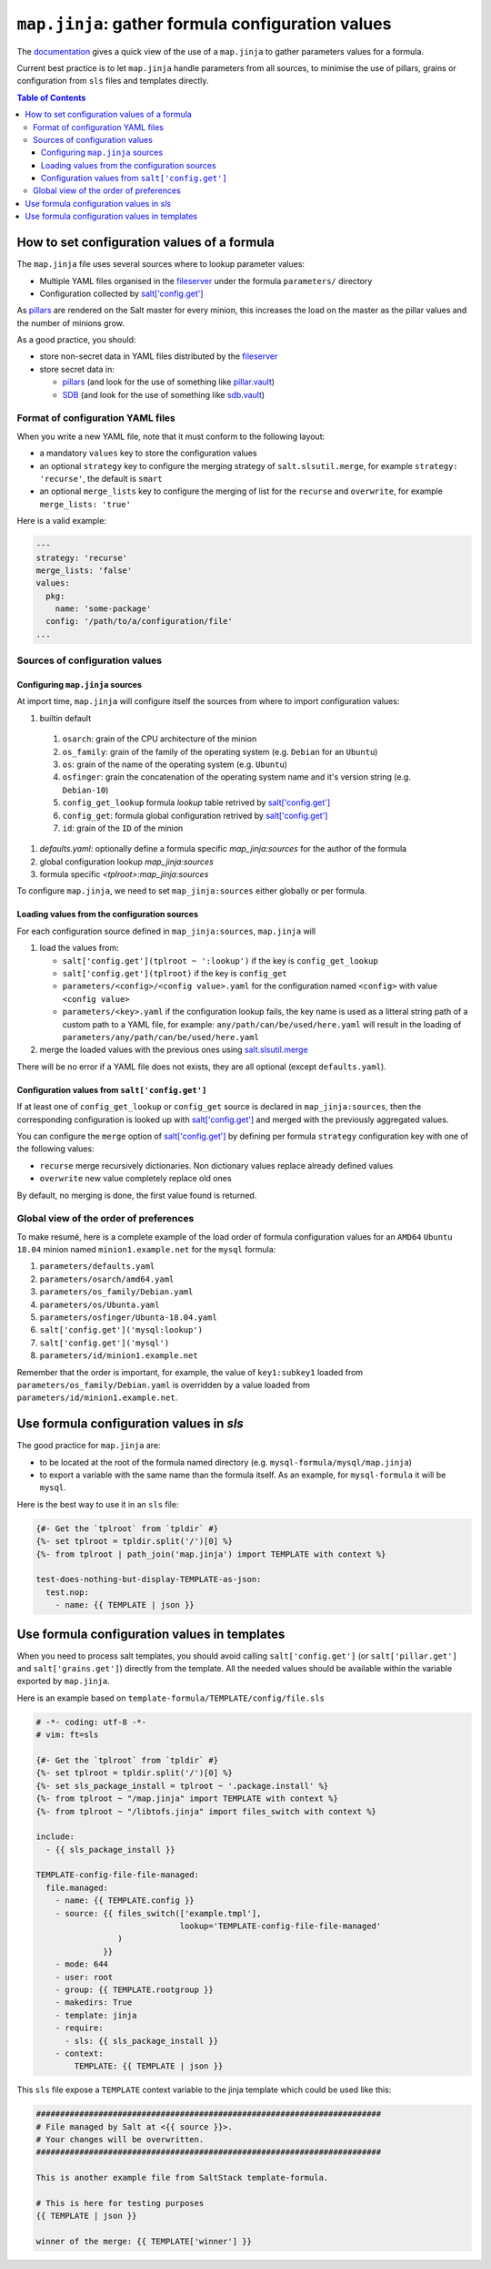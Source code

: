 .. _map.jinja:

``map.jinja``: gather formula configuration values
==================================================

The `documentation`_ gives a quick view of the use of a ``map.jinja`` to gather parameters values for a formula.

Current best practice is to let ``map.jinja`` handle parameters from all sources, to minimise the use of pillars, grains or configuration from ``sls`` files and templates directly.


.. contents:: **Table of Contents**


How to set configuration values of a formula
--------------------------------------------

The ``map.jinja`` file uses several sources where to lookup parameter values:

- Multiple YAML files organised in the `fileserver`_ under the formula ``parameters/`` directory
- Configuration collected by `salt['config.get']`_

As `pillars`_ are rendered on the Salt master for every minion, this increases the load on the master as the pillar values and the number of minions grow.

As a good practice, you should:

- store non-secret data in YAML files distributed by the `fileserver`_
- store secret data in:

  - `pillars`_ (and look for the use of something like `pillar.vault`_)
  - `SDB`_ (and look for the use of something like `sdb.vault`_)


Format of configuration YAML files
^^^^^^^^^^^^^^^^^^^^^^^^^^^^^^^^^^

When you write a new YAML file, note that it must conform to the following layout:

- a mandatory ``values`` key to store the configuration values
- an optional ``strategy`` key to configure the merging strategy of ``salt.slsutil.merge``, for example ``strategy: 'recurse'``, the default is ``smart``
- an optional ``merge_lists`` key to configure the merging of list for the ``recurse`` and ``overwrite``, for example ``merge_lists: 'true'``

Here is a valid example:

.. code-block:: yaml

    ---
    strategy: 'recurse'
    merge_lists: 'false'
    values:
      pkg:
        name: 'some-package'
      config: '/path/to/a/configuration/file'
    ...


Sources of configuration values
^^^^^^^^^^^^^^^^^^^^^^^^^^^^^^^


Configuring ``map.jinja`` sources
`````````````````````````````````

At import time, ``map.jinja`` will configure itself the sources from where to import configuration values:

#. builtin default

  #. ``osarch``: grain of the CPU architecture of the minion
  #. ``os_family``: grain of the family of the operating system (e.g. ``Debian`` for an ``Ubuntu``)
  #. ``os``: grain of the name of the operating system (e.g. ``Ubuntu``)
  #. ``osfinger``: grain the concatenation of the operating system name and it's version string (e.g. ``Debian-10``)
  #. ``config_get_lookup`` formula `lookup` table retrived by `salt['config.get']`_
  #. ``config_get``: formula global configuration retrived by `salt['config.get']`_
  #. ``id``: grain of the ``ID`` of the minion

#. `defaults.yaml`: optionally define a formula specific `map_jinja:sources` for the author of the formula
#. global configuration lookup `map_jinja:sources`
#. formula specific `<tplroot>:map_jinja:sources`

To configure ``map.jinja``, we need to set ``map_jinja:sources`` either globally or per formula.


Loading values from the configuration sources
`````````````````````````````````````````````

For each configuration source defined in ``map_jinja:sources``, ``map.jinja`` will 

#. load the values from:

   - ``salt['config.get'](tplroot ~ ':lookup')`` if the key is ``config_get_lookup``
   - ``salt['config.get'](tplroot)`` if the key is ``config_get``
   - ``parameters/<config>/<config value>.yaml`` for the configuration named ``<config>`` with value ``<config value>``
   - ``parameters/<key>.yaml`` if the configuration lookup fails, the key name is used as a litteral string path of a custom path to a YAML file, for example: ``any/path/can/be/used/here.yaml`` will result in the loading of ``parameters/any/path/can/be/used/here.yaml``

#. merge the loaded values with the previous ones using `salt.slsutil.merge`_

There will be no error if a YAML file does not exists, they are all optional (except ``defaults.yaml``).


Configuration values from ``salt['config.get']``
````````````````````````````````````````````````

If at least one of ``config_get_lookup`` or ``config_get`` source is declared in ``map_jinja:sources``, then the corresponding configuration is looked up with `salt['config.get']`_ and merged with the previously aggregated values.

You can configure the ``merge`` option of `salt['config.get']`_ by defining per formula ``strategy`` configuration key with one of the following values:

- ``recurse`` merge recursively dictionaries. Non dictionary values replace already defined values
- ``overwrite`` new value completely replace old ones

By default, no merging is done, the first value found is returned.


Global view of the order of preferences
^^^^^^^^^^^^^^^^^^^^^^^^^^^^^^^^^^^^^^^

To make resumé, here is a complete example of the load order of formula configuration values for an ``AMD64`` ``Ubuntu 18.04`` minion named ``minion1.example.net`` for the ``mysql`` formula:

#. ``parameters/defaults.yaml``
#. ``parameters/osarch/amd64.yaml``
#. ``parameters/os_family/Debian.yaml``
#. ``parameters/os/Ubunta.yaml``
#. ``parameters/osfinger/Ubunta-18.04.yaml``
#. ``salt['config.get']('mysql:lookup')``
#. ``salt['config.get']('mysql')``
#. ``parameters/id/minion1.example.net``

Remember that the order is important, for example, the value of ``key1:subkey1`` loaded from ``parameters/os_family/Debian.yaml`` is overridden by a value loaded from ``parameters/id/minion1.example.net``.



Use formula configuration values in `sls`
-----------------------------------------

The good practice for ``map.jinja`` are:

- to be located at the root of the formula named directory (e.g. ``mysql-formula/mysql/map.jinja``)
- to export a variable with the same name than the formula itself. As an example, for ``mysql-formula`` it will be ``mysql``.

Here is the best way to use it in an ``sls`` file:

.. code-block:: sls

    {#- Get the `tplroot` from `tpldir` #}
    {%- set tplroot = tpldir.split('/')[0] %}
    {%- from tplroot | path_join('map.jinja') import TEMPLATE with context %}

    test-does-nothing-but-display-TEMPLATE-as-json:
      test.nop:
        - name: {{ TEMPLATE | json }}



Use formula configuration values in templates
---------------------------------------------

When you need to process salt templates, you should avoid calling ``salt['config.get']`` (or ``salt['pillar.get']`` and ``salt['grains.get']``) directly from the template. All the needed values should be available within the variable exported by ``map.jinja``.

Here is an example based on ``template-formula/TEMPLATE/config/file.sls``

.. code-block:: sls

    # -*- coding: utf-8 -*-
    # vim: ft=sls

    {#- Get the `tplroot` from `tpldir` #}
    {%- set tplroot = tpldir.split('/')[0] %}
    {%- set sls_package_install = tplroot ~ '.package.install' %}
    {%- from tplroot ~ "/map.jinja" import TEMPLATE with context %}
    {%- from tplroot ~ "/libtofs.jinja" import files_switch with context %}

    include:
      - {{ sls_package_install }}

    TEMPLATE-config-file-file-managed:
      file.managed:
        - name: {{ TEMPLATE.config }}
        - source: {{ files_switch(['example.tmpl'],
                                  lookup='TEMPLATE-config-file-file-managed'
                     )
                  }}
        - mode: 644
        - user: root
        - group: {{ TEMPLATE.rootgroup }}
        - makedirs: True
        - template: jinja
        - require:
          - sls: {{ sls_package_install }}
        - context:
            TEMPLATE: {{ TEMPLATE | json }}

This ``sls`` file expose a ``TEMPLATE`` context variable to the jinja template which could be used like this:

.. code-block:: jinja

    ########################################################################
    # File managed by Salt at <{{ source }}>.
    # Your changes will be overwritten.
    ########################################################################

    This is another example file from SaltStack template-formula.

    # This is here for testing purposes
    {{ TEMPLATE | json }}

    winner of the merge: {{ TEMPLATE['winner'] }}


.. _documentation: https://docs.saltstack.com/en/latest/topics/development/conventions/formulas.html#writing-formulas
.. _fileserver: https://docs.saltstack.com/en/latest/ref/configuration/master.html#std:conf_master-fileserver_backend
.. _salt['config.get']: https://docs.saltstack.com/en/latest/ref/modules/all/salt.modules.config.html#salt.modules.config.get
.. _pillar.vault: https://docs.saltstack.com/en/latest/ref/pillar/all/salt.pillar.vault.html
.. _pillars: https://docs.saltstack.com/en/latest/topics/pillar/
.. _SDB: https://docs.saltstack.com/en/latest/topics/sdb/index.html
.. _sdb.vault: https://docs.saltstack.com/en/latest/ref/sdb/all/salt.sdb.vault.html
.. _salt.slsutil.merge: https://docs.saltstack.com/en/latest/ref/modules/all/salt.modules.slsutil.html
